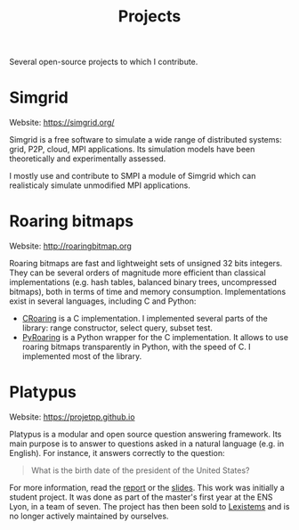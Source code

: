 #+TITLE: Projects

Several open-source projects to which I contribute.
* Simgrid
Website: https://simgrid.org/

Simgrid is a free software to simulate a wide range of distributed systems:
grid, P2P, cloud, MPI applications. Its simulation models have been
theoretically and experimentally assessed.

I mostly use and contribute to SMPI a module of Simgrid which can realisticaly
simulate unmodified MPI applications.
* Roaring bitmaps
Website: http://roaringbitmap.org

Roaring bitmaps are fast and lightweight sets of unsigned 32 bits integers. They
can be several orders of magnitude more efficient than classical implementations
(e.g. hash tables, balanced binary trees, uncompressed bitmaps), both in terms
of time and memory consumption. Implementations exist in several languages,
including C and Python:
- [[https://github.com/RoaringBitmap/CRoaring][CRoaring]] is a C implementation. I implemented several parts of the library:
  range constructor, select query, subset test.
- [[https://github.com/Ezibenroc/PyRoaringBitMap][PyRoaring]] is a Python wrapper for the C implementation. It allows to use
  roaring bitmaps transparently in Python, with the speed of C. I implemented
  most of the library.
* Platypus
Website: https://projetpp.github.io

Platypus is a modular and open source question answering framework. Its main
purpose is to answer to questions asked in a natural language (e.g. in
English). For instance, it answers correctly to the question:

#+begin_quote
What is the birth date of the president of the United States?
#+end_quote

For more information, read the [[file:doc/platypus_report.pdf][report]] or the [[file:doc/platypus_slides.pdf][slides]]. This work was initially a
student project. It was done as part of the master's first year at the ENS Lyon,
in a team of seven. The project has then been sold to [[https://lexistems.com/][Lexistems]] and is no longer
actively maintained by ourselves.
